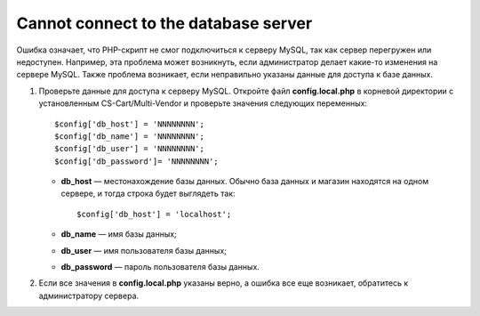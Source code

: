 *************************************
Cannot connect to the database server
*************************************

Ошибка означает, что PHP-скрипт не смог подключиться к серверу MySQL, так как сервер перегружен или недоступен. Например, эта проблема может возникнуть, если администратор делает какие-то изменения на сервере MySQL. Также проблема возникает, если неправильно указаны данные для доступа к базе данных.  

1. Проверьте данные для доступа к серверу MySQL. Откройте файл **config.local.php** в корневой директории с установленным CS-Cart/Multi-Vendor и проверьте значения следующих переменных::

     $config['db_host'] = 'NNNNNNNN';
     $config['db_name'] = 'NNNNNNNN';
     $config['db_user'] = 'NNNNNNNN';
     $config['db_password']= 'NNNNNNNN';

   * **db_host** — местонахождение базы данных. Обычно база данных и магазин находятся на одном сервере, и тогда строка будет выглядеть так::

       $config['db_host'] = 'localhost';

   * **db_name** — имя базы данных;

   * **db_user** — имя пользователя базы данных;

   * **db_password** — пароль пользователя базы данных.

2. Если все значения в **config.local.php** указаны верно, а ошибка все еще возникает, обратитесь к администратору сервера.
